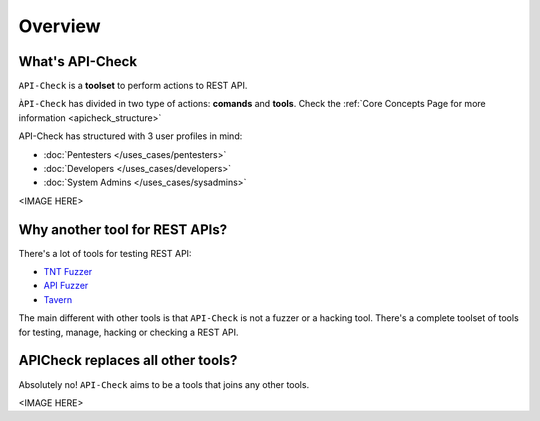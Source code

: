 Overview
========

What's API-Check
----------------

``API-Check`` is a **toolset** to perform actions to REST API.

``ÀPI-Check`` has divided in two type of actions: **comands** and **tools**. Check the :ref:`Core Concepts Page for more information <apicheck_structure>`

API-Check has structured with 3 user profiles in mind:

- :doc:`Pentesters </uses_cases/pentesters>`
- :doc:`Developers </uses_cases/developers>`
- :doc:`System Admins </uses_cases/sysadmins>`

<IMAGE HERE>

Why another tool for REST APIs?
-------------------------------

There's a lot of tools for testing REST API:

- `TNT Fuzzer <https://github.com/Teebytes/TnT-Fuzzer>`_
- `API Fuzzer <https://github.com/KissPeter/APIFuzzer>`_
- `Tavern <https://github.com/taverntesting/tavern>`_

The main different with other tools is that ``API-Check`` is not a fuzzer or a hacking tool. There's a complete toolset of tools for testing, manage, hacking or checking a REST API.

APICheck replaces all other tools?
----------------------------------

Absolutely no! ``API-Check`` aims to be a tools that joins any other tools.

<IMAGE HERE>




